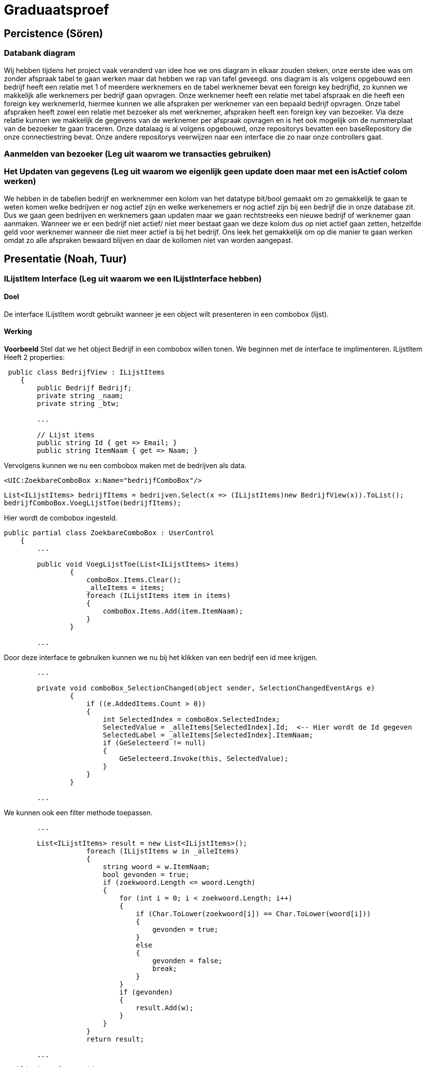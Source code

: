 = Graduaatsproef 


== Percistence (Sören)

=== Databank diagram
Wij hebben tijdens het project vaak veranderd van idee hoe we ons diagram in elkaar zouden steken, onze eerste idee was om zonder afspraak tabel te gaan werken maar dat hebben we rap van tafel geveegd. ons diagram is als volgens opgebouwd een bedrijf heeft een relatie met 1 of meerdere werknemers en de tabel werknemer bevat een foreign key bedrijfId, zo kunnen we makkelijk alle werknemers per bedrijf gaan opvragen. Onze werknemer heeft een relatie met tabel afspraak en die heeft een foreign key werknemerId, hiermee kunnen we alle afspraken per werknemer van een bepaald bedrijf opvragen. Onze tabel afspraken heeft zowel een relatie met bezoeker als met werknemer, afspraken heeft een foreign key van bezoeker. Via deze relatie kunnen we makkelijk de gegevens van de werknemer per afspraak opvragen en is het ook mogelijk om de nummerplaat van de bezoeker te gaan traceren. Onze datalaag is al volgens opgebouwd, onze repositorys bevatten een baseRepository die onze connectiestring bevat. Onze andere repositorys veerwijzen naar een interface die zo naar onze controllers gaat. 


=== Aanmelden van bezoeker (Leg uit waarom we transacties gebruiken)


=== Het Updaten van gegevens (Leg uit waarom we eigenlijk geen update doen maar met een isActief colom werken)

We hebben in de tabellen bedrijf en werknemmer een kolom van het datatype bit/bool gemaakt om zo gemakkelijk te gaan te weten komen welke bedrijven er nog actief zijn en welke werkenemers er nog actief zijn bij een bedrijf die in onze database zit. Dus we gaan geen bedrijven en werknemers gaan updaten maar we gaan rechtstreeks een nieuwe bedrijf of werknemer gaan aanmaken. Wanneer we er een bedrijf niet actief/ niet meer bestaat gaan we deze kolom dus op niet actief gaan zetten, hetzelfde geld voor werknemer wanneer die niet meer actief is bij het bedrijf. Ons leek het gemakkelijk om op die manier te gaan werken omdat zo alle afspraken bewaard blijven en daar de kollomen niet van worden aangepast.

== Presentatie (Noah, Tuur)

=== ILijstItem Interface (Leg uit waarom we een ILijstInterface hebben)

==== Doel
De interface ILijstItem wordt gebruikt wanneer je een object wilt presenteren in een combobox (lijst).

==== Werking
*Voorbeeld*
Stel dat we het object Bedrijf in een combobox willen tonen. We beginnen met de interface te implimenteren.
ILijstItem Heeft 2 properties:


----
 public class BedrijfView : ILijstItems
    {
        public Bedrijf Bedrijf;
        private string _naam;
        private string _btw;

        ...

        // Lijst items
        public string Id { get => Email; }
        public string ItemNaam { get => Naam; }
----


Vervolgens kunnen we nu een combobox maken met de bedrijven als data.
----
<UIC:ZoekbareComboBox x:Name="bedrijfComboBox"/> 
----
----
List<ILijstItems> bedrijfItems = bedrijven.Select(x => (ILijstItems)new BedrijfView(x)).ToList();
bedrijfComboBox.VoegLijstToe(bedrijfItems);
----

Hier wordt de combobox ingesteld.
----

public partial class ZoekbareComboBox : UserControl
    {
        ...

        public void VoegLijstToe(List<ILijstItems> items)
                {
                    comboBox.Items.Clear();
                    _alleItems = items;
                    foreach (ILijstItems item in items)
                    {
                        comboBox.Items.Add(item.ItemNaam);
                    }
                }

        ...
----
Door deze interface te gebruiken kunnen we nu bij het klikken van een bedrijf een id mee krijgen.
----
        ...

        private void comboBox_SelectionChanged(object sender, SelectionChangedEventArgs e)
                {
                    if ((e.AddedItems.Count > 0))
                    {
                        int SelectedIndex = comboBox.SelectedIndex;
                        SelectedValue = _alleItems[SelectedIndex].Id;  <-- Hier wordt de Id gegeven
                        SelectedLabel = _alleItems[SelectedIndex].ItemNaam;
                        if (GeSelecteerd != null)
                        {
                            GeSelecteerd.Invoke(this, SelectedValue);
                        }
                    }
                }

        ...
----

We kunnen ook een filter methode toepassen.
----
        ...

        List<ILijstItems> result = new List<ILijstItems>();
                    foreach (ILijstItems w in _alleItems)
                    {
                        string woord = w.ItemNaam;
                        bool gevonden = true;
                        if (zoekwoord.Length <= woord.Length)
                        {
                            for (int i = 0; i < zoekwoord.Length; i++)
                            {
                                if (Char.ToLower(zoekwoord[i]) == Char.ToLower(woord[i]))
                                {
                                    gevonden = true;
                                }
                                else
                                {
                                    gevonden = false;
                                    break;
                                }
                            }
                            if (gevonden)
                            {
                                result.Add(w);
                            }
                        }
                    }
                    return result;

        ...

----


----
 public interface ILijstItems
    {
        public string Id { get; }
        public string ItemNaam { get; }
    }
----

Stel 



=== Herbruikbaar Datagrid

==== Doel
Het doel van het herbruikbaar datagrid is dat we elk model met één enkel datagrid kunnen gebruiken,
zodat we dit niet altijd opnieuw moeten definiëren.

==== Werking
Als we data willen tonen via een datagrid halen we eerst de data van de BL-Laag op, vervolgens wordt deze omgezet naar
een ViewModel Class die dan in het datagrid ingelezen kan worden.

*Voorbeeld* +
_Let op: De code is geformateerd er zijn grote delen uit de code gelaten voor de complexiteit te verminderen._ +
Hier is onze BL Bedrijf Class
[source, c#]
----
public class Bedrijf
    {
        public int Id { get; set; }
        public string Naam { get; set ; }
        public string Btw { get ; set ; }
        public string Adres { get ; set ; }
        public string Telefoon { get; set; }
        public string Email { get; set; }

        public Bedrijf(string naam, string btw, string adres, string telefoon, string email)
        {
            Naam = naam;
            Adres = adres;
            Btw = btw;
            Telefoon = telefoon;
            Email = email;
        }
    }
----

In de presentatie laag halen deze op via de bedrijfManger. En zetten deze om naar onze bedrijfView Models.
[source, c#]
----
ReadOnlyList<Bedrijf> bedrijven = _bedrijfManager.GeefAlleBedrijven();
foreach (Bedrijf bedrijf in bedrijven)
{
    BedrijfView bedrijfView = new BedrijfView(bedrijf);
    bedrijfView.PropertyChanged += UpdateBedrijf;
    _bedrijfViews.Add(bedrijfView);
}
----

----
public class BedrijfView : INotifyPropertyChanged
    {
        public Bedrijf Bedrijf;
        private string _naam;
        private string _btw;
        private string _adres;
        private string _telefoon;
        private string _email;

        public event PropertyChangedEventHandler? PropertyChanged;

        [Hoofding("Naam")]
        public string Naam { get; set; }

        [Hoofding("BTW-Nummer")]
        public string Btw { get; set; }

        [Hoofding("Adres")]
        public string Adres { get; set; }

        [Hoofding("Telefoon Nummer")]
        public string Telefoon { get; set; }

        [Hoofding("Email")]
        public string Email { get ; set;}

        public BedrijfView(Bedrijf bedrijf)
        {
            Bedrijf = bedrijf;
            Naam = bedrijf.Naam;
            Btw = bedrijf.Btw;
            Adres = bedrijf.Adres;
            Telefoon = bedrijf.Telefoon;
            Email = bedrijf.Email;

        }

        private void OnPropertyChanged(string name = null)
        {
            if (PropertyChanged != null)
            {
                PropertyChanged?.Invoke(this, new PropertyChangedEventArgs(name));
            }
        }

----
Zoals je kan zien kunnen we bij de ViewModels ook de Hoofdging instellen. Hierdoor kan het datagrid de hoogding instellen
door gebruik te maken van *reflection*.

Nu alles klaar staat kunnen we dit model doorgeven aan het datagrid.
----
dataGrid.StelDataIn<BedrijfView>(_bedrijfViews);
----

Dit gebeurt er in het DataGrid.

----
public void StelDataIn<T>(IEnumerable viewModel, bool readOnly= false, IEnumerable extraInfo = null)
        {
            _data = viewModel;
            dataGrid.ItemsSource = null;
            MaakHoofding<T>(viewModel, extraInfo);
            dataGrid.ItemsSource = viewModel;
            dataGrid.IsReadOnly = readOnly;

        }

        private void MaakHoofding<T>(IEnumerable viewModel, IEnumerable extraInfo = null)
        {
            dataGrid.Columns.Clear();
            Dictionary<string, string> hoofding = HoofdingManager.GeefHoofding<T>();
            Dictionary<string, CellType> cellTypes = CellManager.GeefCellType<T>();
            foreach (string key in hoofding.Keys)
            {
                if (cellTypes.ContainsKey(key))
                {
                    DataGridComboBoxColumn dataGridComboBoxColumn = new DataGridComboBoxColumn();
                    dataGridComboBoxColumn.Header = hoofding[key];

                    dataGridComboBoxColumn.ItemsSource = extraInfo;
                    dataGridComboBoxColumn.TextBinding = new Binding(key);
                    dataGridComboBoxColumn.DisplayMemberPath = "Naam";
                    dataGridComboBoxColumn.SelectedValuePath = "Naam";
                    dataGrid.Columns.Add(dataGridComboBoxColumn);

                }
                else
                {
                    DataGridTextColumn c = new DataGridTextColumn();
                    c.Header = hoofding[key];
                    c.Binding = new Binding(key);
                    dataGrid.Columns.Add(c);
                }


            }
            dataGrid.AutoGenerateColumns = false;
        }

----

Vervolgens kan er aan de hand van een EventHandler een zoek method aan toegevoed worden die automatisch wordt opgeroepen
bij een verandering in de zoekbalk.
----
 private void zoekBar_TextChanged(object sender, TextChangedEventArgs e)
{
    // Hier kunnen we ons datagrid filter op het huidige zoekwoord.
    string zoekText = zoekBar.Text;
    OpDataFiltering.Invoke(sender, zoekText);

}
----


== Business (Diego, Tuur)

=== Class diagram

=== controle's (welke controle's, waarom hebben we een statishe class?)

=== DeBouncer
==== Doel
Het doel van de DeBouncer is om onnodige verkeer tussen de applicatie en de databank te voorkomen.
Stel we we willen een naam zoeken zonder een zoek knop te gebruiken. Er zal automatich gezocht worden via de zoekbalk.
Zonder de DeBouncer zou er bij elke verandering in de zoekbalk een request naar de databank gemaakt worden dat in principe
onnodig is. Door de DeBouncer te gebruiken kunnen we een interval instellen, het doel van dit interval is dat de zoekmethode pas
wordt uitgevoerd van zodra er geen nieuwe input meer binnen komt geduurende het interval.

==== Werking
Voor de DeBouncergebruikt kan worden moeten we eerst een instantie van het object maken, waarbij we het interval meegeven
als parameter. Dit interval zorgt er voor dat de De Bouncer wordt opgroepen, van zodra er geduurende dit intervaal geen nieuwe input binnen komt.
----
var debounceDispatcher = new DebounceDispatcher(1000);
----

----
 debounceDispatcher.Debounce(() =>
{
    ZoekMethode(zoekWoord);
});
----
Dit gebreurt er in de DeBouncer.
Hier wordt er een Task gemaakt waar onze zoek methode wordt ingestoken. Vervolgens geven we die taak door aan de DeBounceAsync().
----
public void Debounce(Action action)
{
    Func<Task<bool>> actionAsync = () => Task.Run(() =>
    {
        action.Invoke();
        return true;
    });

    DebounceAsync(actionAsync);
}

----
